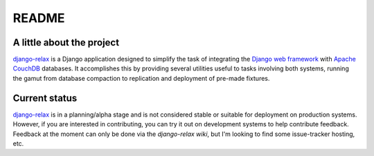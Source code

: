======
README
======

A little about the project
==========================

`django-relax`_ is a Django application designed to simplify the task of
integrating the `Django web framework`_ with `Apache CouchDB`_ databases. It
accomplishes this by providing several utilities useful to tasks involving
both systems, running the gamut from database compaction to replication and
deployment of pre-made fixtures.

Current status
==============

`django-relax`_ is in a planning/alpha stage and is not considered stable or
suitable for deployment on production systems. However, if you are interested
in contributing, you can try it out on development systems to help contribute
feedback. Feedback at the moment can only be done via the `django-relax wiki`,
but I'm looking to find some issue-tracker hosting, etc.


.. _`django-relax`: http://www.ohloh.net/projects/django-relax/
.. _`Django web framework`: http://djangoproject.com/
.. _`Apache CouchDB`: http://couchdb.apache.org/
.. _`django-relax wiki`: http://github.com/zvoase/django-relax/wikis